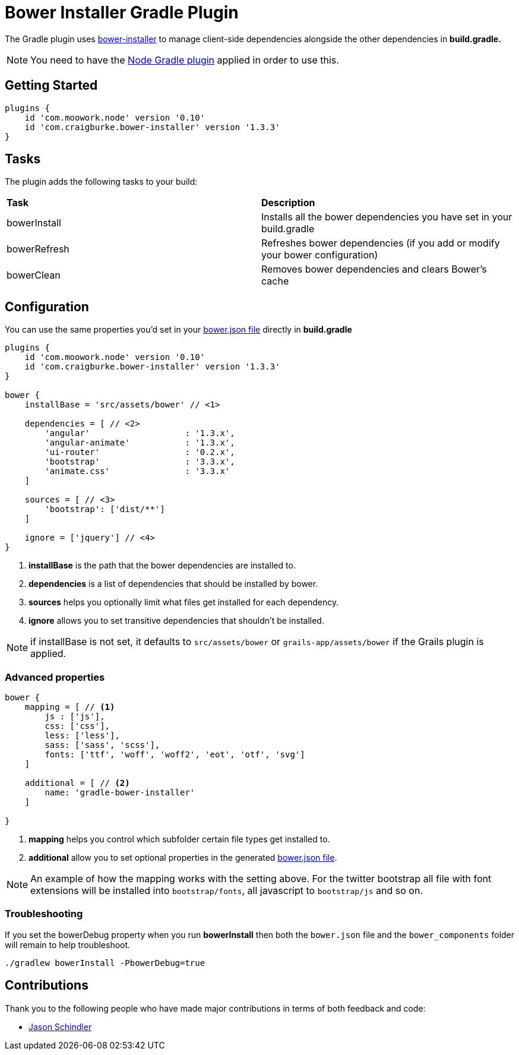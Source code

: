 :version: 1.3.3

= Bower Installer Gradle Plugin

The Gradle plugin uses https://github.com/blittle/bower-installer[bower-installer] to manage client-side dependencies alongside the other
dependencies in *build.gradle.* 

NOTE: You need to have the https://github.com/srs/gradle-node-plugin[Node Gradle plugin] applied in order to use this.

== Getting Started

[source,gradle,subs='attributes']
----
plugins {
    id 'com.moowork.node' version '0.10'
    id 'com.craigburke.bower-installer' version '{version}'
}
----

== Tasks

The plugin adds the following tasks to your build:

|===

| *Task* | *Description* 

| bowerInstall | Installs all the bower dependencies you have set in your build.gradle 

| bowerRefresh | Refreshes bower dependencies (if you add or modify your bower configuration)

| bowerClean | Removes bower dependencies and clears Bower's cache

|===

== Configuration

You can use the same properties you'd set in your http://bower.io/docs/creating-packages/#bowerjson[bower.json file] directly in *build.gradle*

[source,gradle,subs='attributes']
----
plugins {
    id 'com.moowork.node' version '0.10'
    id 'com.craigburke.bower-installer' version '{version}'
}

bower {
    installBase = 'src/assets/bower' // <1>

    dependencies = [ // <2>
        'angular'                   : '1.3.x',
        'angular-animate'           : '1.3.x',
        'ui-router'                 : '0.2.x',
        'bootstrap'                 : '3.3.x',
        'animate.css'               : '3.3.x'
    ]
    
    sources = [ // <3>
        'bootstrap': ['dist/**']
    ]
    
    ignore = ['jquery'] // <4>
}
----
<1> *installBase* is the path that the bower dependencies are installed to.
<2> *dependencies* is a list of dependencies that should be installed by bower.
<3> *sources* helps you optionally limit what files get installed for each dependency.
<4> *ignore* allows you to set transitive dependencies that shouldn't be installed.

NOTE: if installBase is not set, it defaults to `src/assets/bower` or `grails-app/assets/bower` if the Grails plugin is applied.

=== Advanced properties

[source,gradle]
----
bower {
    mapping = [ // <1>
        js : ['js'],
        css: ['css'],
        less: ['less'],
        sass: ['sass', 'scss'],
        fonts: ['ttf', 'woff', 'woff2', 'eot', 'otf', 'svg']
    ]

    additional = [ // <2>
        name: 'gradle-bower-installer'
    ]
    
}
----
<1> *mapping* helps you control which subfolder certain file types get installed to.
<2> *additional* allow you to set optional properties in the generated http://bower.io/docs/creating-packages/#bowerjson[bower.json file].

NOTE: An example of how the mapping works with the setting above. For the twitter bootstrap all file with font extensions will be installed into `bootstrap/fonts`, all javascript to `bootstrap/js` and so on.

=== Troubleshooting

If you set the bowerDebug property when you run *bowerInstall* then both the `bower.json` file and the `bower_components` folder will remain to help troubleshoot.

[source,bash]
----
./gradlew bowerInstall -PbowerDebug=true
----

== Contributions

Thank you to the following people who have made major contributions in terms of both feedback and code:

* https://github.com/VoltiSubito[Jason Schindler]
